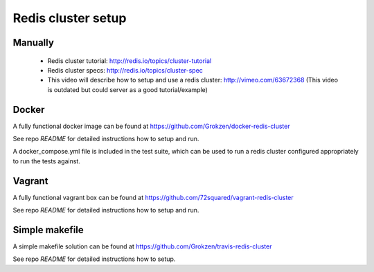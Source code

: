 Redis cluster setup
===================



Manually
--------

 - Redis cluster tutorial: http://redis.io/topics/cluster-tutorial
 - Redis cluster specs: http://redis.io/topics/cluster-spec
 - This video will describe how to setup and use a redis cluster: http://vimeo.com/63672368 (This video is outdated but could server as a good tutorial/example)



Docker
------

A fully functional docker image can be found at https://github.com/Grokzen/docker-redis-cluster

See repo `README` for detailed instructions how to setup and run.

A docker_compose.yml file is included in the test suite, which can be used to run a redis cluster configured appropriately to run the tests against.

Vagrant
-------

A fully functional vagrant box can be found at https://github.com/72squared/vagrant-redis-cluster

See repo `README` for detailed instructions how to setup and run.



Simple makefile
---------------

A simple makefile solution can be found at https://github.com/Grokzen/travis-redis-cluster

See repo `README` for detailed instructions how to setup.
